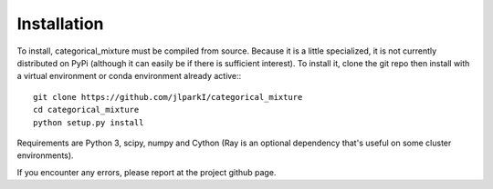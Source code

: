 Installation
================

To install, categorical_mixture must be compiled from source. Because it is
a little specialized, it is not currently distributed on PyPi
(although it can easily be if there is sufficient interest). To install it,
clone the git repo then install with a virtual environment or conda
environment already active:::

  git clone https://github.com/jlparkI/categorical_mixture
  cd categorical_mixture
  python setup.py install

Requirements are Python 3, scipy, numpy and Cython (Ray is an optional
dependency that's useful on some cluster environments).

If you encounter any errors, please report at the project github page.
